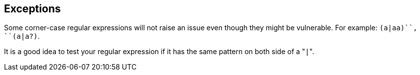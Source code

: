 == Exceptions

Some corner-case regular expressions will not raise an issue even though they might be vulnerable. For example: ``++(a|aa)+++``, ``++(a|a?)+++``.

It is a good idea to test your regular expression if it has the same pattern on both side of a \"``++|++``".
